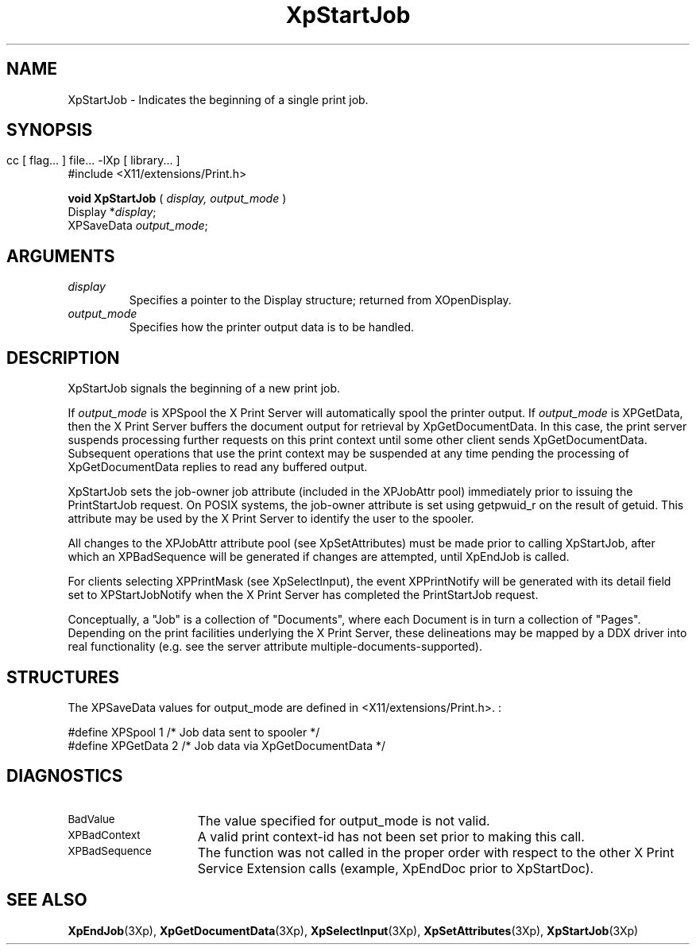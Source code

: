 .\" $XdotOrg: $
.\"
.\" Copyright 1996 Hewlett-Packard Company
.\" Copyright 1996 International Business Machines Corp.
.\" Copyright 1996, 1999, 2004 Sun Microsystems, Inc.
.\" Copyright 1996 Novell, Inc.
.\" Copyright 1996 Digital Equipment Corp.
.\" Copyright 1996 Fujitsu Limited
.\" Copyright 1996 Hitachi, Ltd.
.\" Copyright 1996 X Consortium, Inc.
.\" 
.\" Permission is hereby granted, free of charge, to any person obtaining a 
.\" copy of this software and associated documentation files (the "Software"),
.\" to deal in the Software without restriction, including without limitation 
.\" the rights to use, copy, modify, merge, publish, distribute,
.\" sublicense, and/or sell copies of the Software, and to permit persons
.\" to whom the Software is furnished to do so, subject to the following
.\" conditions:
.\" 
.\" The above copyright notice and this permission notice shall be
.\" included in all copies or substantial portions of the Software.
.\" 
.\" THE SOFTWARE IS PROVIDED "AS IS", WITHOUT WARRANTY OF ANY KIND,
.\" EXPRESS OR IMPLIED, INCLUDING BUT NOT LIMITED TO THE WARRANTIES OF
.\" MERCHANTABILITY, FITNESS FOR A PARTICULAR PURPOSE AND NONINFRINGEMENT.
.\" IN NO EVENT SHALL THE COPYRIGHT HOLDERS BE LIABLE FOR ANY CLAIM,
.\" DAMAGES OR OTHER LIABILITY, WHETHER IN AN ACTION OF CONTRACT, TORT OR
.\" OTHERWISE, ARISING FROM, OUT OF OR IN CONNECTION WITH THE SOFTWARE OR
.\" THE USE OR OTHER DEALINGS IN THE SOFTWARE.
.\" 
.\" Except as contained in this notice, the names of the copyright holders
.\" shall not be used in advertising or otherwise to promote the sale, use
.\" or other dealings in this Software without prior written authorization
.\" from said copyright holders.
.\"
.TH XpStartJob 3Xp __xorgversion__ "XPRINT FUNCTIONS"
.SH NAME
XpStartJob \-  Indicates the beginning of a single print job.
.SH SYNOPSIS
.br
      cc [ flag... ] file... -lXp [ library... ]	
.br
      #include <X11/extensions/Print.h>
.LP    
.B void XpStartJob
(
.I display,
.I output_mode
)
.br
      Display *\fIdisplay\fP\^;
.br
      XPSaveData \fIoutput_mode\fP\^;
.if n .ti +5n
.if t .ti +.5i
.SH ARGUMENTS
.TP
.I display
Specifies a pointer to the Display structure; returned from XOpenDisplay.
.TP
.I output_mode
Specifies how the printer output data is to be handled.
.SH DESCRIPTION
.LP
XpStartJob signals the beginning of a new print job.

If 
.I output_mode 
is XPSpool the X Print Server will automatically spool the 
printer output. If 
.I output_mode 
is XPGetData, then the X Print Server buffers the 
document output for retrieval by XpGetDocumentData. In this case, the print 
server suspends processing further requests on this print context until some 
other client sends XpGetDocumentData. Subsequent operations that use the print 
context may be suspended at any time pending the processing of XpGetDocumentData 
replies to read any buffered output.


XpStartJob sets the job-owner job attribute (included in the XPJobAttr pool) 
immediately prior to issuing the PrintStartJob request. On POSIX systems, the 
job-owner attribute is set using getpwuid_r on the result of getuid. This 
attribute may be used by the X Print Server to identify the user to the spooler.

All changes to the XPJobAttr attribute pool (see XpSetAttributes) must be made 
prior to calling XpStartJob, after which an XPBadSequence will be generated if 
changes are attempted, until XpEndJob is called.

For clients selecting XPPrintMask (see XpSelectInput), the event XPPrintNotify 
will be generated with its detail field set to XPStartJobNotify when the X Print 
Server has completed the PrintStartJob request.

Conceptually, a "Job" is a collection of "Documents", where each Document is in 
turn a collection of "Pages". Depending on the print facilities underlying the X 
Print Server, these delineations may be mapped by a DDX driver into real 
functionality (e.g. see the server attribute multiple-documents-supported).

.SH STRUCTURES
The XPSaveData values for output_mode are defined in <X11/extensions/Print.h>.
:

.nf

    #define XPSpool               1   /* Job data sent to spooler */
    #define XPGetData             2   /* Job data via XpGetDocumentData */
    
.fi    

.SH DIAGNOSTICS
.TP 15
.SM BadValue
The value specified for output_mode is not valid.
.TP 15
.SM XPBadContext
A valid print context-id has not been set prior to making this call.
.TP 15
.SM XPBadSequence
The function was not called in the proper order with respect to the other X 
Print Service 
Extension calls (example, XpEndDoc prior to XpStartDoc).
.SH "SEE ALSO"
.BR XpEndJob (3Xp),
.BR XpGetDocumentData (3Xp),
.BR XpSelectInput (3Xp),
.BR XpSetAttributes (3Xp),
.BR XpStartJob (3Xp)
